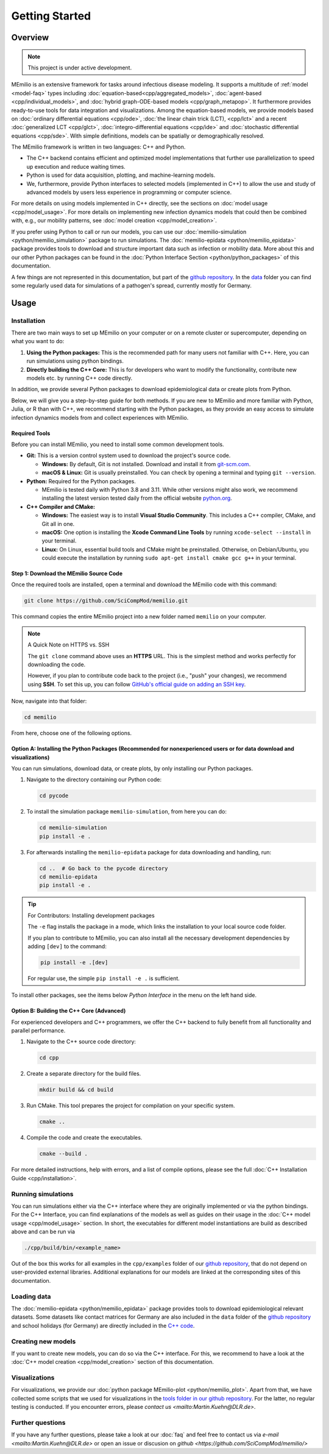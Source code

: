 Getting Started
===============

Overview
-------------

.. note:: This project is under active development.


MEmilio is an extensive framework for tasks around infectious disease modeling. It supports a multitude of :ref:`model <model-faq>` types 
including :doc:`equation-based<cpp/aggregated_models>`, :doc:`agent-based <cpp/individual_models>`, 
and :doc:`hybrid graph-ODE-based models <cpp/graph_metapop>`. It furthermore provides ready-to-use tools for data integration and visualizations. 
Among the equation-based models, we provide models based on :doc:`ordinary differential equations <cpp/ode>`,
:doc:`the linear chain trick (LCT), <cpp/lct>` and a recent :doc:`generalized LCT <cpp/glct>`, :doc:`integro-differential equations <cpp/ide>` 
and :doc:`stochastic differential equations <cpp/sde>`. With simple definitions, models can be spatially or demographically resolved.

The MEmilio framework is written in two languages: C++ and Python. 

- The C++ backend contains efficient and optimized model implementations that further use parallelization to speed up execution and reduce waiting times.
- Python is used for data acquisition, plotting, and machine-learning models.
- We, furthermore, provide Python interfaces to selected models (implemented in C++) to allow the use and study of advanced models by users less experience in programming or computer science.

For more details on using models implemented in C++ directly, see the sections on :doc:`model usage <cpp/model_usage>`.
For more details on implementing new infection dynamics models that could then be combined with, e.g., our mobility patterns, see :doc:`model creation <cpp/model_creation>`.

If you prefer using Python to call or run our models, you can use our :doc:`memilio-simulation <python/memilio_simulation>` package to run simulations.
The :doc:`memilio-epidata <python/memilio_epidata>` package provides tools to download and structure important data such 
as infection or mobility data. More about this and our other Python packages can be found in the :doc:`Python Interface Section <python/python_packages>` 
of this documentation.

A few things are not represented in this documentation, but part of the `github repository <https://github.com/SciCompMod/memilio>`_. 
In the `data <https://github.com/SciCompMod/memilio/tree/main/data>`_ folder you can find some regularly used data 
for simulations of a pathogen's spread, currently mostly for Germany. 


Usage
-----------------

.. _installation:

Installation
~~~~~~~~~~~~

There are two main ways to set up MEmilio on your computer or on a remote cluster or supercomputer, depending on what you want to do:

1. **Using the Python packages:** This is the recommended path for many users not familiar with C++. Here, you can run simulations using python bindings.
2. **Directly building the C++ Core:** This is for developers who want to modify the functionality, contribute new models etc. by running C++ code directly.

In addition, we provide several Python packages to download epidemiological data or create plots from Python.

Below, we will give you a step-by-step guide for both methods. If you are new to MEmilio and more familiar with Python, Julia, or R than with C++, we recommend starting with the Python packages, 
as they provide an easy access to simulate infection dynamics models from and collect experiences with MEmilio.

Required Tools
*****************

Before you can install MEmilio, you need to install some common development tools. 

*   **Git:** This is a version control system used to download the project's source code.

    *   **Windows:** By default, Git is not installed. Download and install it from `git-scm.com <https://git-scm.com/downloads/win>`_.
    *   **macOS & Linux:** Git is usually preinstalled. You can check by opening a terminal and typing ``git --version``.

*   **Python:** Required for the Python packages.

    *   MEmilio is tested daily with Python 3.8 and 3.11. While other versions might also work, we recommend installing the latest version tested daily from the official website `python.org <https://www.python.org/>`_.

*   **C++ Compiler and CMake:**

    *   **Windows:** The easiest way is to install **Visual Studio Community**. This includes a C++ compiler, CMake, and Git all in one.
    *   **macOS:** One option is installing the **Xcode Command Line Tools** by running ``xcode-select --install`` in your terminal.
    *   **Linux:** On Linux, essential build tools and CMake might be preinstalled. Otherwise, on Debian/Ubuntu, you could execute the installation by running ``sudo apt-get install cmake gcc g++`` in your terminal.

Step 1: Download the MEmilio Source Code
*****************************************

Once the required tools are installed, open a terminal and download the MEmilio code with this command:

.. code-block:: console

   git clone https://github.com/SciCompMod/memilio.git

This command copies the entire MEmilio project into a new folder named ``memilio`` on your computer. 

.. note:: A Quick Note on HTTPS vs. SSH

   The ``git clone`` command above uses an **HTTPS** URL. This is the simplest method and works perfectly for downloading the code.

   However, if you plan to contribute code back to the project (i.e., "push" your changes), we recommend using **SSH**. To set this up, you can follow `GitHub's official guide on adding an SSH key <https://docs.github.com/en/authentication/connecting-to-github-with-ssh/adding-a-new-ssh-key-to-your-github-account>`_.


Now, navigate into that folder:

.. code-block:: console

   cd memilio

From here, choose one of the following options.

Option A: Installing the Python Packages (Recommended for nonexperienced users or for data download and visualizations)
****************************************************

You can run simulations, download data, or create plots, by only installing our Python packages.

1.  Navigate to the directory containing our Python code:

    .. code-block:: console

       cd pycode

2.  To install the simulation package ``memilio-simulation``, from here you can do:

    .. code-block:: console

       cd memilio-simulation
       pip install -e .

3.  For afterwards installing the ``memilio-epidata`` package for data downloading and handling, run:

    .. code-block:: console

       cd ..  # Go back to the pycode directory
       cd memilio-epidata
       pip install -e .

.. tip:: For Contributors: Installing development packages

   The ``-e`` flag installs the package in a mode, which links the installation to your local source code folder.

   If you plan to contribute to MEmilio, you can also install all the necessary development dependencies by adding ``[dev]`` to the command:

   .. code-block:: console

      pip install -e .[dev]

   For regular use, the simple ``pip install -e .`` is sufficient.

To install other packages, see the items below *Python Interface* in the menu on the left hand side.

Option B: Building the C++ Core (Advanced)
****************************************

For experienced developers and C++ programmers, we offer the C++ backend to fully benefit from all functionality and parallel performance.

1.  Navigate to the C++ source code directory:

    .. code-block:: console

       cd cpp

2.  Create a separate directory for the build files.

    .. code-block:: console

       mkdir build && cd build

3.  Run CMake. This tool prepares the project for compilation on your specific system.

    .. code-block:: console

       cmake ..

4.  Compile the code and create the executables.

    .. code-block:: console

       cmake --build .

For more detailed instructions, help with errors, and a list of compile options, please see the full :doc:`C++ Installation Guide <cpp/installation>`.

Running simulations
~~~~~~~~~~~~~~~~~~~~~
You can run simulations either via the C++ interface where they are originally implemented or via the python bindings. 
For the C++ Interface, you can find explanations of the models as well as guides on their usage in the :doc:`C++ model usage <cpp/model_usage>` section.
In short, the executables for different model instantiations are build as described above and can be run via 

.. code-block:: console

   ./cpp/build/bin/<example_name>


Out of the box this works for all examples in the ``cpp/examples`` folder of our `github repository <https://github.com/SciCompMod/memilio/tree/main/cpp/examples>`_,
that do not depend on user-provided external libraries. 
Additional explanations for our models are linked at the corresponding sites of this documentation.


Loading data
~~~~~~~~~~~~~~~~~~~~~
The :doc:`memilio-epidata <python/memilio_epidata>` package provides tools to download epidemiological relevant datasets. Some 
datasets like contact matrices for Germany are also included in the ``data`` folder of the `github repository <https://github.com/SciCompMod/memilio/tree/main/data>`_ and 
school holidays (for Germany) are directly included in the `C++ code <https://github.com/SciCompMod/memilio/blob/main/cpp/memilio/geography/holiday_data.ipp>`_.  


Creating new models
~~~~~~~~~~~~~~~~~~~~~

If you want to create new models, you can do so via the C++ interface. For this, we recommend to have a look at 
the :doc:`C++ model creation <cpp/model_creation>` section of this documentation.


Visualizations
~~~~~~~~~~~~~~~~~~~~~

For visualizations, we provide our :doc:`python package MEmilio-plot <python/memilio_plot>`. Apart from that, we have 
collected some scripts that we used for visualizations in the `tools folder in our github repository <https://github.com/SciCompMod/memilio/tree/main/tools>`_. 
For the latter, no regular testing is conducted. If you encounter errors, please `contact us <mailto:Martin.Kuehn@DLR.de>`.

Further questions
~~~~~~~~~~~~~~~~~~~~~
If you have any further questions, please take a look at our :doc:`faq` and feel free to contact us via `e-mail <mailto:Martin.Kuehn@DLR.de>` or open an issue or discusion on `github <https://github.com/SciCompMod/memilio/>`
